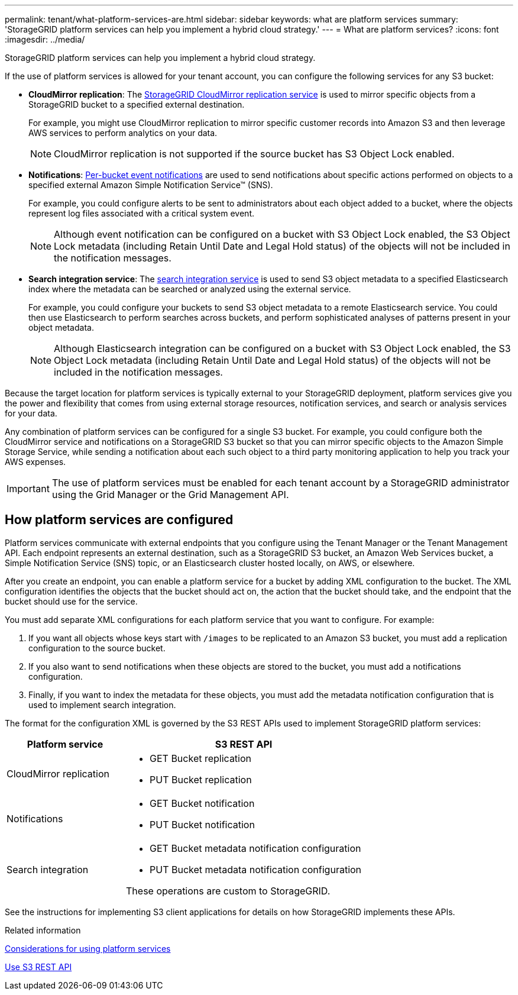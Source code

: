 ---
permalink: tenant/what-platform-services-are.html
sidebar: sidebar
keywords: what are platform services
summary: 'StorageGRID platform services can help you implement a hybrid cloud strategy.'
---
= What are platform services?
:icons: font
:imagesdir: ../media/

[.lead]
StorageGRID platform services can help you implement a hybrid cloud strategy.

If the use of platform services is allowed for your tenant account, you can configure the following services for any S3 bucket:

* *CloudMirror replication*: The xref:understanding-cloudmirror-replication-service.adoc[StorageGRID CloudMirror replication service] is used to mirror specific objects from a StorageGRID bucket to a specified external destination.
+
For example, you might use CloudMirror replication to mirror specific customer records into Amazon S3 and then leverage AWS services to perform analytics on your data.
+
NOTE: CloudMirror replication is not supported if the source bucket has S3 Object Lock enabled.

* *Notifications*: xref:understanding-notifications-for-buckets.adoc[Per-bucket event notifications] are used to send notifications about specific actions performed on objects to a specified external Amazon Simple Notification Service™ (SNS).
+
For example, you could configure alerts to be sent to administrators about each object added to a bucket, where the objects represent log files associated with a critical system event.
+
NOTE: Although event notification can be configured on a bucket with S3 Object Lock enabled, the S3 Object Lock metadata (including Retain Until Date and Legal Hold status) of the objects will not be included in the notification messages.

* *Search integration service*: The xref:understanding-search-integration-service.adoc[search integration service] is used to send S3 object metadata to a specified Elasticsearch index where the metadata can be searched or analyzed using the external service.
+
For example, you could configure your buckets to send S3 object metadata to a remote Elasticsearch service. You could then use Elasticsearch to perform searches across buckets, and perform sophisticated analyses of patterns present in your object metadata.
+
NOTE: Although Elasticsearch integration can be configured on a bucket with S3 Object Lock enabled, the S3 Object Lock metadata (including Retain Until Date and Legal Hold status) of the objects will not be included in the notification messages.

Because the target location for platform services is typically external to your StorageGRID deployment, platform services give you the power and flexibility that comes from using external storage resources, notification services, and search or analysis services for your data.

Any combination of platform services can be configured for a single S3 bucket. For example, you could configure both the CloudMirror service and notifications on a StorageGRID S3 bucket so that you can mirror specific objects to the Amazon Simple Storage Service, while sending a notification about each such object to a third party monitoring application to help you track your AWS expenses.

IMPORTANT: The use of platform services must be enabled for each tenant account by a StorageGRID administrator using the Grid Manager or the Grid Management API.

== How platform services are configured

Platform services communicate with external endpoints that you configure using the Tenant Manager or the Tenant Management API. Each endpoint represents an external destination, such as a StorageGRID S3 bucket, an Amazon Web Services bucket, a Simple Notification Service (SNS) topic, or an Elasticsearch cluster hosted locally, on AWS, or elsewhere.

After you create an endpoint, you can enable a platform service for a bucket by adding XML configuration to the bucket. The XML configuration identifies the objects that the bucket should act on, the action that the bucket should take, and the endpoint that the bucket should use for the service.

You must add separate XML configurations for each platform service that you want to configure. For example:

. If you want all objects whose keys start with `/images` to be replicated to an Amazon S3 bucket, you must add a replication configuration to the source bucket.
. If you also want to send notifications when these objects are stored to the bucket, you must add a notifications configuration.
. Finally, if you want to index the metadata for these objects, you must add the metadata notification configuration that is used to implement search integration.

The format for the configuration XML is governed by the S3 REST APIs used to implement StorageGRID platform services:

[cols="1a,2a" options="header"]
|===
| Platform service| S3 REST API
a|
CloudMirror replication
a|

* GET Bucket replication
* PUT Bucket replication

a|
Notifications
a|

* GET Bucket notification
* PUT Bucket notification

a|
Search integration
a|

* GET Bucket metadata notification configuration
* PUT Bucket metadata notification configuration

These operations are custom to StorageGRID.

|===
See the instructions for implementing S3 client applications for details on how StorageGRID implements these APIs.

.Related information

xref:considerations-for-using-platform-services.adoc[Considerations for using platform services]

xref:../s3/index.adoc[Use S3 REST API]